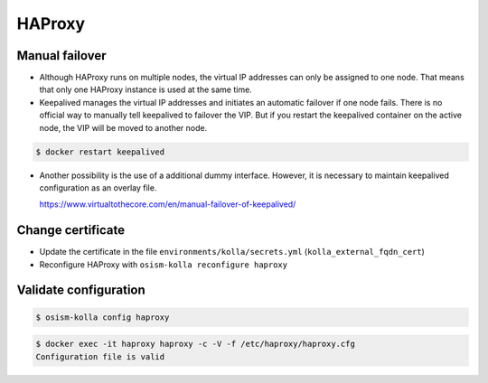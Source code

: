 =======
HAProxy
=======

Manual failover
===============

* Although HAProxy runs on multiple nodes, the virtual IP addresses can only be assigned to one node.
  That means that only one HAProxy instance is used at the same time.

* Keepalived manages the virtual IP addresses and initiates an automatic failover if one node fails.
  There is no official way to manually tell keepalived to failover the VIP. But if you restart the
  keepalived container on the active node, the VIP will be moved to another node.

.. code-block:: console

   $ docker restart keepalived

* Another possibility is the use of a additional dummy interface. However, it is necessary to maintain
  keepalived configuration as an overlay file.

  https://www.virtualtothecore.com/en/manual-failover-of-keepalived/

Change certificate
==================

* Update the certificate in the file ``environments/kolla/secrets.yml`` (``kolla_external_fqdn_cert``)
* Reconfigure HAProxy with ``osism-kolla reconfigure haproxy``

Validate configuration
======================

.. code-block:: console

   $ osism-kolla config haproxy

.. code-block:: console

   $ docker exec -it haproxy haproxy -c -V -f /etc/haproxy/haproxy.cfg
   Configuration file is valid
